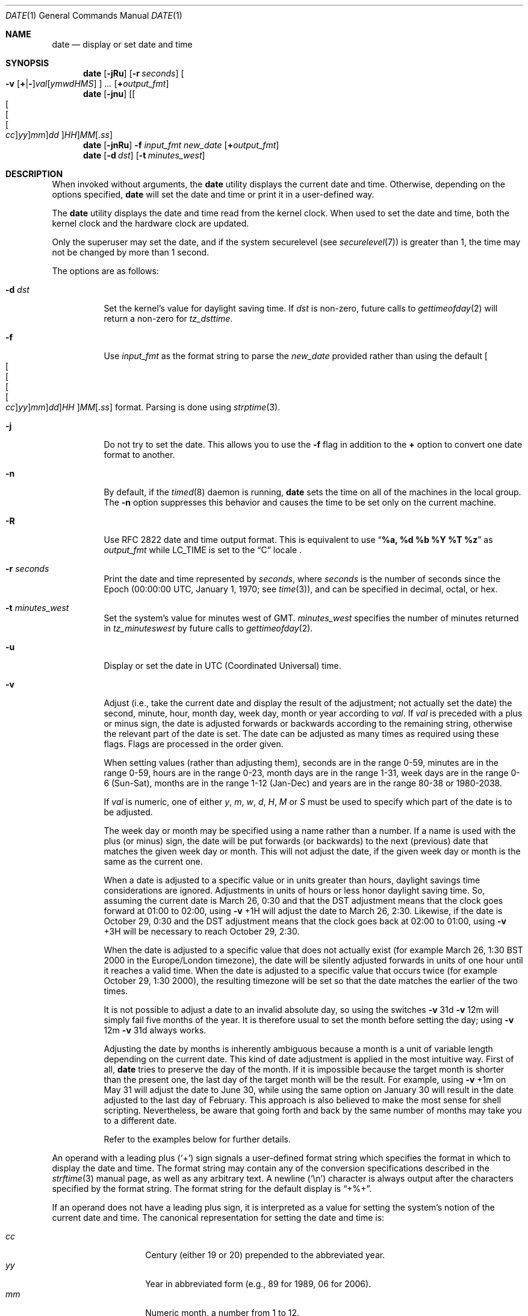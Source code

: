 .\"-
.\" Copyright (c) 1980, 1990, 1993
.\"	The Regents of the University of California.  All rights reserved.
.\"
.\" This code is derived from software contributed to Berkeley by
.\" the Institute of Electrical and Electronics Engineers, Inc.
.\"
.\" Redistribution and use in source and binary forms, with or without
.\" modification, are permitted provided that the following conditions
.\" are met:
.\" 1. Redistributions of source code must retain the above copyright
.\"    notice, this list of conditions and the following disclaimer.
.\" 2. Redistributions in binary form must reproduce the above copyright
.\"    notice, this list of conditions and the following disclaimer in the
.\"    documentation and/or other materials provided with the distribution.
.\" 4. Neither the name of the University nor the names of its contributors
.\"    may be used to endorse or promote products derived from this software
.\"    without specific prior written permission.
.\"
.\" THIS SOFTWARE IS PROVIDED BY THE REGENTS AND CONTRIBUTORS ``AS IS'' AND
.\" ANY EXPRESS OR IMPLIED WARRANTIES, INCLUDING, BUT NOT LIMITED TO, THE
.\" IMPLIED WARRANTIES OF MERCHANTABILITY AND FITNESS FOR A PARTICULAR PURPOSE
.\" ARE DISCLAIMED.  IN NO EVENT SHALL THE REGENTS OR CONTRIBUTORS BE LIABLE
.\" FOR ANY DIRECT, INDIRECT, INCIDENTAL, SPECIAL, EXEMPLARY, OR CONSEQUENTIAL
.\" DAMAGES (INCLUDING, BUT NOT LIMITED TO, PROCUREMENT OF SUBSTITUTE GOODS
.\" OR SERVICES; LOSS OF USE, DATA, OR PROFITS; OR BUSINESS INTERRUPTION)
.\" HOWEVER CAUSED AND ON ANY THEORY OF LIABILITY, WHETHER IN CONTRACT, STRICT
.\" LIABILITY, OR TORT (INCLUDING NEGLIGENCE OR OTHERWISE) ARISING IN ANY WAY
.\" OUT OF THE USE OF THIS SOFTWARE, EVEN IF ADVISED OF THE POSSIBILITY OF
.\" SUCH DAMAGE.
.\"
.\"     @(#)date.1	8.3 (Berkeley) 4/28/95
.\" $FreeBSD$
.\"
.Dd June 3, 2010
.Dt DATE 1
.Os
.Sh NAME
.Nm date
.Nd display or set date and time
.Sh SYNOPSIS
.Nm
.Op Fl jRu
.Op Fl r Ar seconds
.Oo
.Fl v
.Sm off
.Op Cm + | -
.Ar val Op Ar ymwdHMS
.Sm on
.Oc
.Ar ...
.Op Cm + Ns Ar output_fmt
.Nm
.Op Fl jnu
.Sm off
.Op Oo Oo Oo Oo Ar cc Oc Ar yy Oc Ar mm Oc Ar dd Oc Ar HH
.Ar MM Op Ar .ss
.Sm on
.Nm
.Op Fl jnRu
.Fl f Ar input_fmt new_date
.Op Cm + Ns Ar output_fmt
.Nm
.Op Fl d Ar dst
.Op Fl t Ar minutes_west
.Sh DESCRIPTION
When invoked without arguments, the
.Nm
utility displays the current date and time.
Otherwise, depending on the options specified,
.Nm
will set the date and time or print it in a user-defined way.
.Pp
The
.Nm
utility displays the date and time read from the kernel clock.
When used to set the date and time,
both the kernel clock and the hardware clock are updated.
.Pp
Only the superuser may set the date,
and if the system securelevel (see
.Xr securelevel 7 )
is greater than 1,
the time may not be changed by more than 1 second.
.Pp
The options are as follows:
.Bl -tag -width Ds
.It Fl d Ar dst
Set the kernel's value for daylight saving time.
If
.Ar dst
is non-zero, future calls
to
.Xr gettimeofday 2
will return a non-zero for
.Fa tz_dsttime .
.It Fl f
Use
.Ar input_fmt
as the format string to parse the
.Ar new_date
provided rather than using the default
.Sm off
.Oo Oo Oo Oo Oo
.Ar cc Oc
.Ar yy Oc
.Ar mm Oc
.Ar dd Oc
.Ar HH
.Oc Ar MM Op Ar .ss
.Sm on
format.
Parsing is done using
.Xr strptime 3 .
.It Fl j
Do not try to set the date.
This allows you to use the
.Fl f
flag in addition to the
.Cm +
option to convert one date format to another.
.It Fl n
By default, if the
.Xr timed 8
daemon is running,
.Nm
sets the time on all of the machines in the local group.
The
.Fl n
option suppresses this behavior and causes the time to be set only on the
current machine.
.It Fl R
Use RFC 2822 date and time output format. This is equivalent to use
.Dq Li %a, %d %b %Y \&%T %z
as
.Ar output_fmt
while
.Ev LC_TIME
is set to the
.Dq C
locale .
.It Fl r Ar seconds
Print the date and time represented by
.Ar seconds ,
where
.Ar seconds
is the number of seconds since the Epoch
(00:00:00 UTC, January 1, 1970;
see
.Xr time 3 ) ,
and can be specified in decimal, octal, or hex.
.It Fl t Ar minutes_west
Set the system's value for minutes west of
.Tn GMT .
.Ar minutes_west
specifies the number of minutes returned in
.Fa tz_minuteswest
by future calls to
.Xr gettimeofday 2 .
.It Fl u
Display or set the date in
.Tn UTC
(Coordinated Universal) time.
.It Fl v
Adjust (i.e., take the current date and display the result of the
adjustment; not actually set the date) the second, minute, hour, month
day, week day, month or year according to
.Ar val .
If
.Ar val
is preceded with a plus or minus sign,
the date is adjusted forwards or backwards according to the remaining string,
otherwise the relevant part of the date is set.
The date can be adjusted as many times as required using these flags.
Flags are processed in the order given.
.Pp
When setting values
(rather than adjusting them),
seconds are in the range 0-59, minutes are in the range 0-59, hours are
in the range 0-23, month days are in the range 1-31, week days are in the
range 0-6 (Sun-Sat),
months are in the range 1-12 (Jan-Dec)
and years are in the range 80-38 or 1980-2038.
.Pp
If
.Ar val
is numeric, one of either
.Ar y ,
.Ar m ,
.Ar w ,
.Ar d ,
.Ar H ,
.Ar M
or
.Ar S
must be used to specify which part of the date is to be adjusted.
.Pp
The week day or month may be specified using a name rather than a
number.
If a name is used with the plus
(or minus)
sign, the date will be put forwards
(or backwards)
to the next
(previous)
date that matches the given week day or month.
This will not adjust the date,
if the given week day or month is the same as the current one.
.Pp
When a date is adjusted to a specific value or in units greater than hours,
daylight savings time considerations are ignored.
Adjustments in units of hours or less honor daylight saving time.
So, assuming the current date is March 26, 0:30 and that the DST adjustment
means that the clock goes forward at 01:00 to 02:00, using
.Fl v No +1H
will adjust the date to March 26, 2:30.
Likewise, if the date is October 29, 0:30 and the DST adjustment means that
the clock goes back at 02:00 to 01:00, using
.Fl v No +3H
will be necessary to reach October 29, 2:30.
.Pp
When the date is adjusted to a specific value that does not actually exist
(for example March 26, 1:30 BST 2000 in the Europe/London timezone),
the date will be silently adjusted forwards in units of one hour until it
reaches a valid time.
When the date is adjusted to a specific value that occurs twice
(for example October 29, 1:30 2000),
the resulting timezone will be set so that the date matches the earlier of
the two times.
.Pp
It is not possible to adjust a date to an invalid absolute day, so using
the switches
.Fl v No 31d Fl v No 12m
will simply fail five months of the year.
It is therefore usual to set the month before setting the day; using
.Fl v No 12m Fl v No 31d
always works.
.Pp
Adjusting the date by months is inherently ambiguous because
a month is a unit of variable length depending on the current date.
This kind of date adjustment is applied in the most intuitive way.
First of all,
.Nm
tries to preserve the day of the month.
If it is impossible because the target month is shorter than the present one,
the last day of the target month will be the result.
For example, using
.Fl v No +1m
on May 31 will adjust the date to June 30, while using the same option
on January 30 will result in the date adjusted to the last day of February.
This approach is also believed to make the most sense for shell scripting.
Nevertheless, be aware that going forth and back by the same number of
months may take you to a different date.
.Pp
Refer to the examples below for further details.
.El
.Pp
An operand with a leading plus
.Pq Sq +
sign signals a user-defined format string
which specifies the format in which to display the date and time.
The format string may contain any of the conversion specifications
described in the
.Xr strftime 3
manual page, as well as any arbitrary text.
A newline
.Pq Ql \en
character is always output after the characters specified by
the format string.
The format string for the default display is
.Dq +%+ .
.Pp
If an operand does not have a leading plus sign, it is interpreted as
a value for setting the system's notion of the current date and time.
The canonical representation for setting the date and time is:
.Pp
.Bl -tag -width Ds -compact -offset indent
.It Ar cc
Century
(either 19 or 20)
prepended to the abbreviated year.
.It Ar yy
Year in abbreviated form
(e.g., 89 for 1989, 06 for 2006).
.It Ar mm
Numeric month, a number from 1 to 12.
.It Ar dd
Day, a number from 1 to 31.
.It Ar HH
Hour, a number from 0 to 23.
.It Ar MM
Minutes, a number from 0 to 59.
.It Ar ss
Seconds, a number from 0 to 61
(59 plus a maximum of two leap seconds).
.El
.Pp
Everything but the minutes is optional.
.Pp
Time changes for Daylight Saving Time, standard time, leap seconds,
and leap years are handled automatically.
.Sh ENVIRONMENT
The following environment variables affect the execution of
.Nm :
.Bl -tag -width Ds
.It Ev TZ
The timezone to use when displaying dates.
The normal format is a pathname relative to
.Pa /usr/share/zoneinfo .
For example, the command
.Dq TZ=America/Los_Angeles date
displays the current time in California.
See
.Xr environ 7
for more information.
.El
.Sh FILES
.Bl -tag -width /var/log/messages -compact
.It Pa /var/log/utx.log
record of date resets and time changes
.It Pa /var/log/messages
record of the user setting the time
.El
.Sh EXIT STATUS
The
.Nm
utility exits 0 on success, 1 if unable to set the date, and 2
if able to set the local date, but unable to set it globally.
.Sh EXAMPLES
The command:
.Pp
.Dl "date ""+DATE: %Y-%m-%d%nTIME: %H:%M:%S"""
.Pp
will display:
.Bd -literal -offset indent
DATE: 1987-11-21
TIME: 13:36:16
.Ed
.Pp
In the Europe/London timezone, the command:
.Pp
.Dl "date -v1m -v+1y"
.Pp
will display:
.Pp
.Dl "Sun Jan  4 04:15:24 GMT 1998"
.Pp
where it is currently
.Li "Mon Aug  4 04:15:24 BST 1997" .
.Pp
The command:
.Pp
.Dl "date -v1d -v3m -v0y -v-1d"
.Pp
will display the last day of February in the year 2000:
.Pp
.Dl "Tue Feb 29 03:18:00 GMT 2000"
.Pp
So will the command:
.Pp
.Dl "date -v3m -v30d -v0y -v-1m"
.Pp
because there is no such date as the 30th of February.
.Pp
The command:
.Pp
.Dl "date -v1d -v+1m -v-1d -v-fri"
.Pp
will display the last Friday of the month:
.Pp
.Dl "Fri Aug 29 04:31:11 BST 1997"
.Pp
where it is currently
.Li "Mon Aug  4 04:31:11 BST 1997" .
.Pp
The command:
.Pp
.Dl "date 8506131627"
.Pp
sets the date to
.Dq Li "June 13, 1985, 4:27 PM" .
.Pp
.Dl "date ""+%Y%m%d%H%M.%S"""
.Pp
may be used on one machine to print out the date
suitable for setting on another.
.Qq ( Li "+%m%d%H%M%Y.%S"
for use on
.Tn Linux . )
.Pp
The command:
.Pp
.Dl "date 1432"
.Pp
sets the time to
.Li "2:32 PM" ,
without modifying the date.
.Pp
Finally the command:
.Pp
.Dl "date -j -f ""%a %b %d %T %Z %Y"" ""`date`"" ""+%s"""
.Pp
can be used to parse the output from
.Nm
and express it in Epoch time.
.Sh DIAGNOSTICS
Occasionally, when
.Xr timed 8
synchronizes the time on many hosts, the setting of a new time value may
require more than a few seconds.
On these occasions,
.Nm
prints:
.Ql Network time being set .
The message
.Ql Communication error with timed
occurs when the communication
between
.Nm
and
.Xr timed 8
fails.
.Sh SEE ALSO
.Xr locale 1 ,
.Xr gettimeofday 2 ,
.Xr getutxent 3 ,
.Xr strftime 3 ,
.Xr strptime 3 ,
.Xr timed 8
.Rs
.%T "TSP: The Time Synchronization Protocol for UNIX 4.3BSD"
.%A R. Gusella
.%A S. Zatti
.Re
.Sh STANDARDS
The
.Nm
utility is expected to be compatible with
.St -p1003.2 .
The
.Fl d , f , j , n , r , t ,
and
.Fl v
options are all extensions to the standard.
.Sh HISTORY
A
.Nm
command appeared in
.At v1 .
